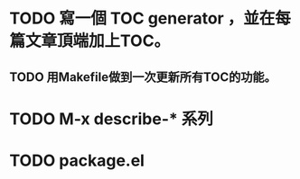 * TODO 寫一個 TOC generator ，並在每篇文章頂端加上TOC。
** TODO 用Makefile做到一次更新所有TOC的功能。
* TODO M-x describe-* 系列
  :LOGBOOK:  
  - State "TODO"       from ""           [2015-11-07 土 21:04]
  :END:      
* TODO package.el
  :LOGBOOK:  
  - State "TODO"       from ""           [2015-11-07 土 21:04]
  :END:      

